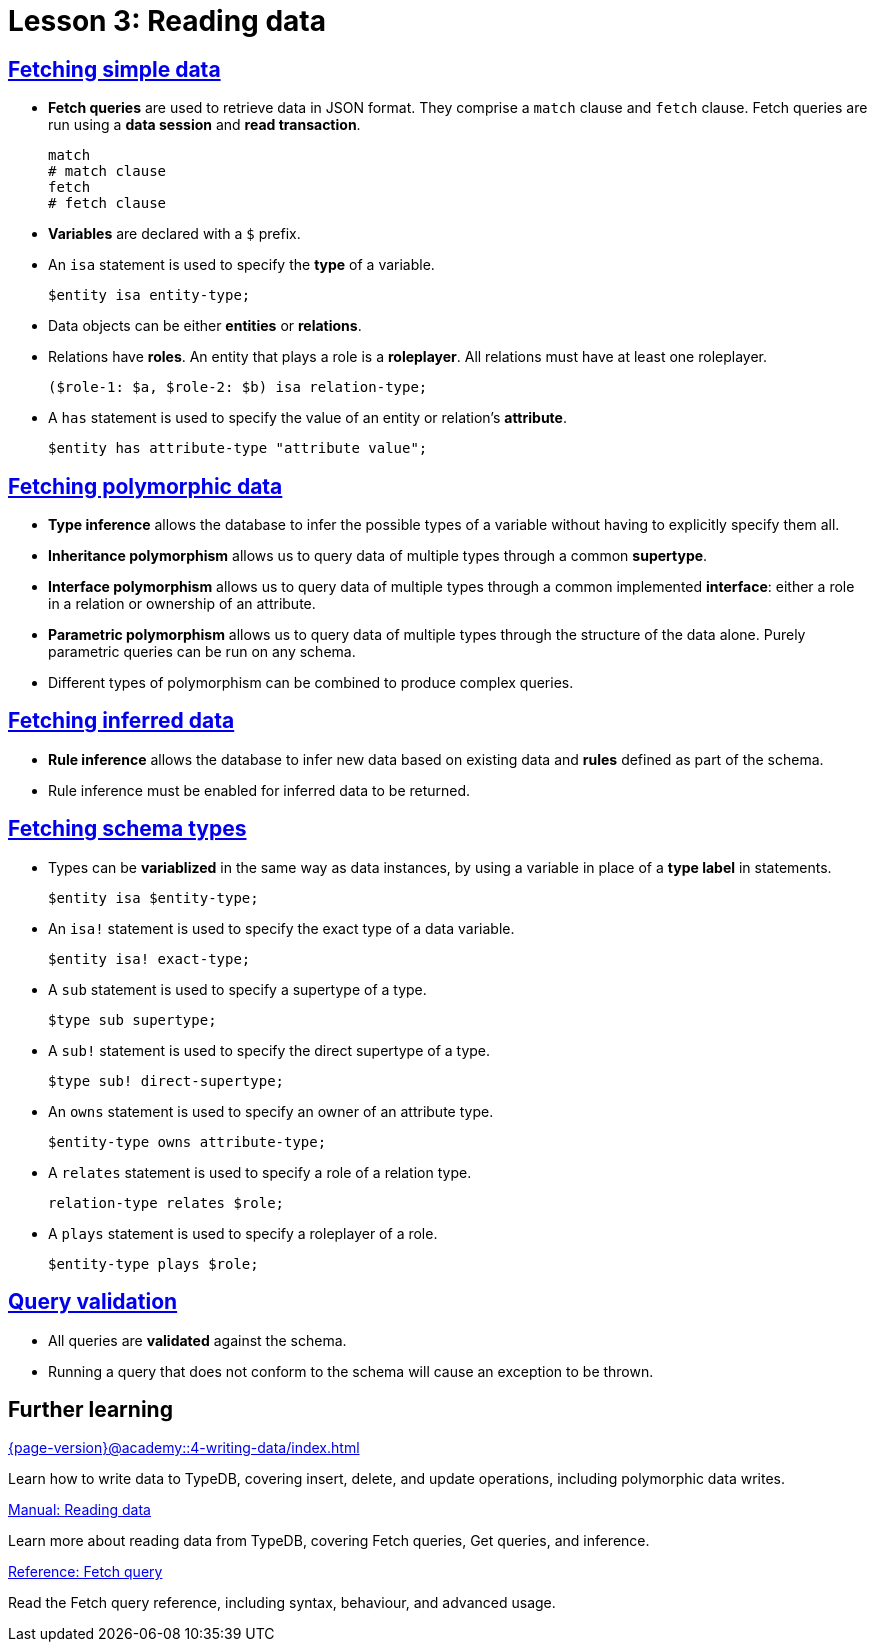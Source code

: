 = Lesson 3: Reading data

== xref:{page-version}@academy::3-reading-data/3.1-fetching-simple-data.adoc[Fetching simple data]

* *Fetch queries* are used to retrieve data in JSON format. They comprise a `match` clause and `fetch` clause. Fetch queries are run using a *data session* and *read transaction*.
+
[,typeql]
----
match
# match clause
fetch
# fetch clause
----
* *Variables* are declared with a `$` prefix.
* An `isa` statement is used to specify the *type* of a variable.
+
[,typeql]
----
$entity isa entity-type;
----
* Data objects can be either *entities* or *relations*.
* Relations have *roles*. An entity that plays a role is a *roleplayer*. All relations must have at least one roleplayer.
+
[,typeql]
----
($role-1: $a, $role-2: $b) isa relation-type;
----
* A `has` statement is used to specify the value of an entity or relation's *attribute*.
+
[,typeql]
----
$entity has attribute-type "attribute value";
----

== xref:{page-version}@academy::3-reading-data/3.2-fetching-polymorphic-data.adoc[Fetching polymorphic data]

* *Type inference* allows the database to infer the possible types of a variable without having to explicitly specify them all.
* *Inheritance polymorphism* allows us to query data of multiple types through a common *supertype*.
* *Interface polymorphism* allows us to query data of multiple types through a common implemented *interface*: either a role in a relation or ownership of an attribute.
* *Parametric polymorphism* allows us to query data of multiple types through the structure of the data alone. Purely parametric queries can be run on any schema.
* Different types of polymorphism can be combined to produce complex queries.

== xref:{page-version}@academy::3-reading-data/3.3-fetching-inferred-data.adoc[Fetching inferred data]

* *Rule inference* allows the database to infer new data based on existing data and *rules* defined as part of the schema.
* Rule inference must be enabled for inferred data to be returned.

== xref:{page-version}@academy::3-reading-data/3.4-fetching-schema-types.adoc[Fetching schema types]

* Types can be *variablized* in the same way as data instances, by using a variable in place of a *type label* in statements.
+
[,typeql]
----
$entity isa $entity-type;
----
* An `isa!` statement is used to specify the exact type of a data variable.
+
[,typeql]
----
$entity isa! exact-type;
----
* A `sub` statement is used to specify a supertype of a type.
+
[,typeql]
----
$type sub supertype;
----
* A `sub!` statement is used to specify the direct supertype of a type.
+
[,typeql]
----
$type sub! direct-supertype;
----
* An `owns` statement is used to specify an owner of an attribute type.
+
[,typeql]
----
$entity-type owns attribute-type;
----
* A `relates` statement is used to specify a role of a relation type.
+
[,typeql]
----
relation-type relates $role;
----
* A `plays` statement is used to specify a roleplayer of a role.
+
[,typeql]
----
$entity-type plays $role;
----

== xref:{page-version}@academy::3-reading-data/3.5-query-validation.adoc[Query validation]

* All queries are *validated* against the schema.
* Running a query that does not conform to the schema will cause an exception to be thrown.

== Further learning

[cols-3]
--
.xref:{page-version}@academy::4-writing-data/index.adoc[]
[.clickable]
****
Learn how to write data to TypeDB, covering insert, delete, and update operations, including polymorphic data writes.
****

.xref:{page-version}@manual::reading/index.adoc[Manual: Reading data]
[.clickable]
****
Learn more about reading data from TypeDB, covering Fetch queries, Get queries, and inference.
****

.xref:{page-version}@typeql::queries/fetch.adoc[Reference: Fetch query]
[.clickable]
****
Read the Fetch query reference, including syntax, behaviour, and advanced usage.
****
--
